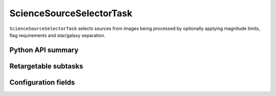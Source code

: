 .. lsst-task-topic:: lsst.meas.algorithms.sourceSelector.ScienceSourceSelectorTask

#########################
ScienceSourceSelectorTask
#########################

``ScienceSourceSelectorTask`` selects sources from images being processed by optionally applying magnitude limits, flag requirements and star/galaxy separation.

.. _lsst.meas.algorithms.ScienceSourceSelectorTask-api:

Python API summary
==================

.. lsst-task-api-summary:: lsst.meas.algorithms.ScienceSourceSelectorTask

.. _lsst.meas.algorithms.ScienceSourceSelectorTask-subtasks:

Retargetable subtasks
=====================

.. lsst-task-config-subtasks:: lsst.meas.algorithms.ScienceSourceSelectorTask

.. _lsst.meas.algorithms.ScienceSourceSelectorTask-configs:

Configuration fields
====================

.. lsst-task-config-fields:: lsst.meas.algorithms.ScienceSourceSelectorTask
